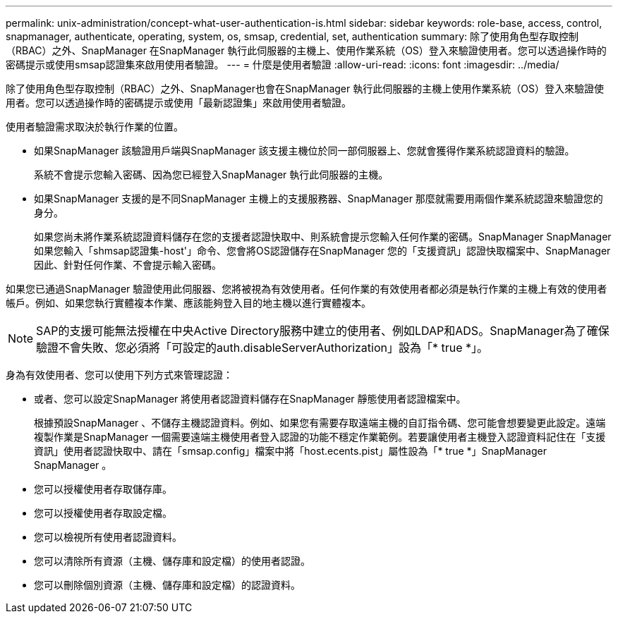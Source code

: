 ---
permalink: unix-administration/concept-what-user-authentication-is.html 
sidebar: sidebar 
keywords: role-base, access, control, snapmanager, authenticate, operating, system, os, smsap, credential, set, authentication 
summary: 除了使用角色型存取控制（RBAC）之外、SnapManager 在SnapManager 執行此伺服器的主機上、使用作業系統（OS）登入來驗證使用者。您可以透過操作時的密碼提示或使用smsap認證集來啟用使用者驗證。 
---
= 什麼是使用者驗證
:allow-uri-read: 
:icons: font
:imagesdir: ../media/


[role="lead"]
除了使用角色型存取控制（RBAC）之外、SnapManager也會在SnapManager 執行此伺服器的主機上使用作業系統（OS）登入來驗證使用者。您可以透過操作時的密碼提示或使用「最新認證集」來啟用使用者驗證。

使用者驗證需求取決於執行作業的位置。

* 如果SnapManager 該驗證用戶端與SnapManager 該支援主機位於同一部伺服器上、您就會獲得作業系統認證資料的驗證。
+
系統不會提示您輸入密碼、因為您已經登入SnapManager 執行此伺服器的主機。

* 如果SnapManager 支援的是不同SnapManager 主機上的支援服務器、SnapManager 那麼就需要用兩個作業系統認證來驗證您的身分。
+
如果您尚未將作業系統認證資料儲存在您的支援者認證快取中、則系統會提示您輸入任何作業的密碼。SnapManager SnapManager如果您輸入「shmsap認證集-host'」命令、您會將OS認證儲存在SnapManager 您的「支援資訊」認證快取檔案中、SnapManager 因此、針對任何作業、不會提示輸入密碼。



如果您已通過SnapManager 驗證使用此伺服器、您將被視為有效使用者。任何作業的有效使用者都必須是執行作業的主機上有效的使用者帳戶。例如、如果您執行實體複本作業、應該能夠登入目的地主機以進行實體複本。


NOTE: SAP的支援可能無法授權在中央Active Directory服務中建立的使用者、例如LDAP和ADS。SnapManager為了確保驗證不會失敗、您必須將「可設定的auth.disableServerAuthorization」設為「* true *」。

身為有效使用者、您可以使用下列方式來管理認證：

* 或者、您可以設定SnapManager 將使用者認證資料儲存在SnapManager 靜態使用者認證檔案中。
+
根據預設SnapManager 、不儲存主機認證資料。例如、如果您有需要存取遠端主機的自訂指令碼、您可能會想要變更此設定。遠端複製作業是SnapManager 一個需要遠端主機使用者登入認證的功能不穩定作業範例。若要讓使用者主機登入認證資料記住在「支援資訊」使用者認證快取中、請在「smsap.config」檔案中將「host.ecents.pist」屬性設為「* true *」SnapManager SnapManager 。

* 您可以授權使用者存取儲存庫。
* 您可以授權使用者存取設定檔。
* 您可以檢視所有使用者認證資料。
* 您可以清除所有資源（主機、儲存庫和設定檔）的使用者認證。
* 您可以刪除個別資源（主機、儲存庫和設定檔）的認證資料。

